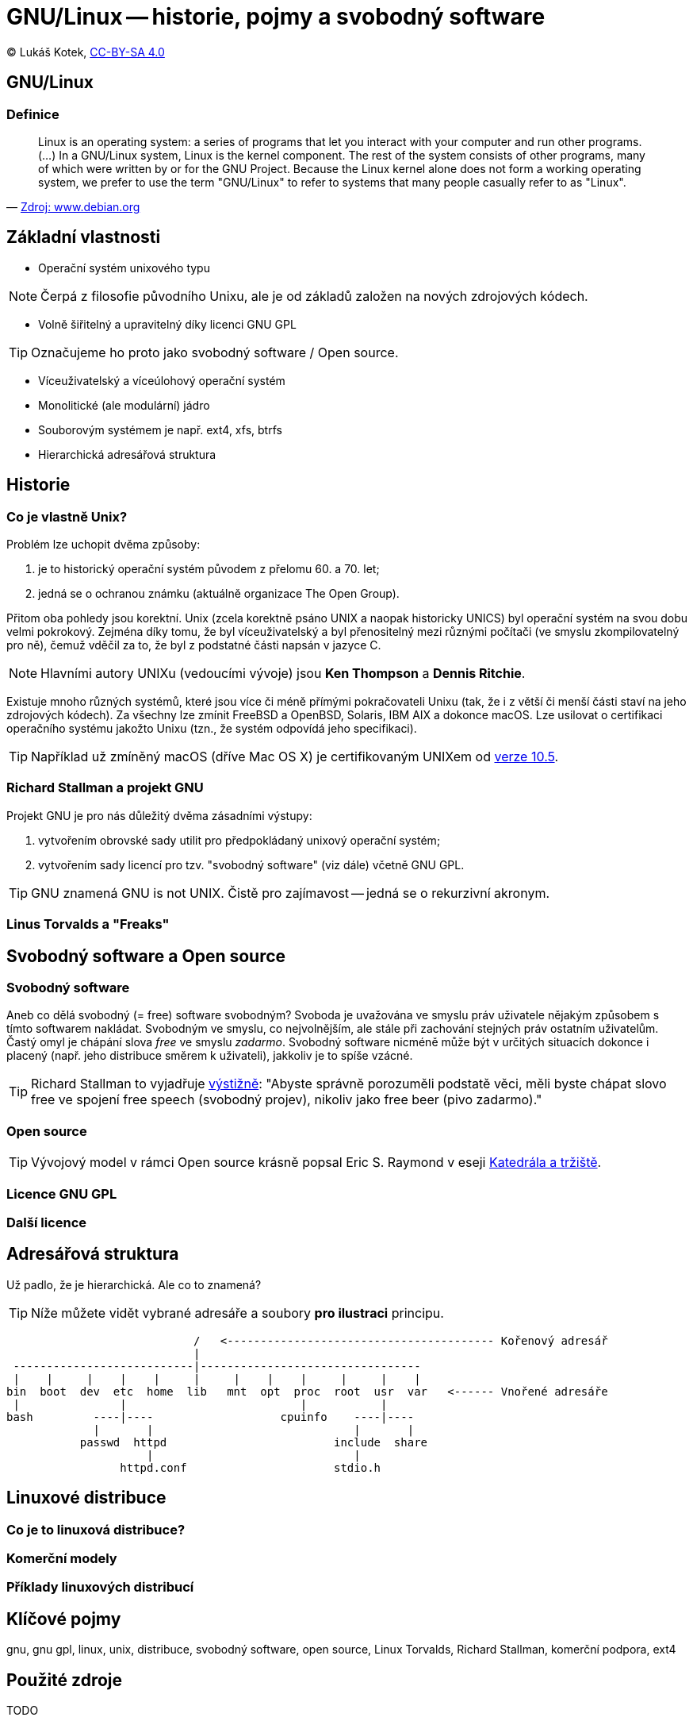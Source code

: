 = GNU/Linux -- historie, pojmy a svobodný software
:source-highlighter: coderay
:listing-caption: Listing
:pdf-page-size: A4
:icons: font

(C) Lukáš Kotek, link:https://creativecommons.org/licenses/by-sa/4.0/[CC-BY-SA 4.0]

<<<

== GNU/Linux
=== Definice

[quote, 'https://www.debian.org/releases/wheezy/amd64/ch01s02.html.en[Zdroj: www.debian.org]']
____
Linux is an operating system: a series of programs that let you interact with your computer and run other programs. (...) In a GNU/Linux system, Linux is the kernel component. The rest of the system consists of other programs, many of which were written by or for the GNU Project. Because the Linux kernel alone does not form a working operating system, we prefer to use the term "GNU/Linux" to refer to systems that many people casually refer to as "Linux".
____

== Základní vlastnosti

* Operační systém unixového typu

NOTE: Čerpá z filosofie původního Unixu, ale je od základů založen na nových zdrojových kódech.

* Volně šiřitelný a upravitelný díky licenci GNU GPL

TIP: Označujeme ho proto jako svobodný software / Open source.

* Víceuživatelský a víceúlohový operační systém
* Monolitické (ale modulární) jádro
* Souborovým systémem je např. ext4, xfs, btrfs 
* Hierarchická adresářová struktura                                                                

== Historie 
=== Co je vlastně Unix?

.Problém lze uchopit dvěma způsoby:

. je to historický operační systém původem z přelomu 60. a 70. let;
. jedná se o ochranou známku (aktuálně organizace The Open Group).

Přitom oba pohledy jsou korektní. Unix (zcela korektně psáno UNIX a naopak historicky UNICS) byl operační systém na svou dobu velmi pokrokový. Zejména díky tomu, že byl víceuživatelský a byl přenositelný mezi různými počítači (ve smyslu zkompilovatelný pro ně), čemuž vděčil za to, že byl z podstatné části napsán v jazyce C.

NOTE: Hlavními autory UNIXu (vedoucími vývoje) jsou *Ken Thompson* a *Dennis Ritchie*.

Existuje mnoho různých systémů, které jsou více či méně přímými pokračovateli Unixu (tak, že i z větší či menší části staví na jeho zdrojových kódech). Za všechny lze zmínit FreeBSD a OpenBSD, Solaris, IBM AIX a dokonce macOS. Lze usilovat o certifikaci operačního systému jakožto Unixu (tzn., že systém odpovídá jeho specifikaci).

TIP: Například už zmíněný macOS (dříve Mac OS X) je certifikovaným UNIXem od http://www.opengroup.org/openbrand/register/brand3555.htm[verze 10.5].

=== Richard Stallman a projekt GNU

.Projekt GNU je pro nás důležitý dvěma zásadními výstupy:

. vytvořením obrovské sady utilit pro předpokládaný unixový operační systém;
. vytvořením sady licencí pro tzv. "svobodný software" (viz dále) včetně GNU GPL.

TIP: GNU znamená GNU is not UNIX. Čistě pro zajímavost -- jedná se o rekurzivní akronym.

=== Linus Torvalds a "Freaks"

== Svobodný software a Open source
=== Svobodný software

Aneb co dělá svobodný (= free) software svobodným? Svoboda je uvažována ve smyslu práv uživatele nějakým způsobem s tímto softwarem nakládat. Svobodným ve smyslu, co nejvolnějším, ale stále při zachování stejných práv ostatním uživatelům. Častý omyl je chápání slova _free_ ve smyslu _zadarmo_. Svobodný software nicméně může být v určitých situacích dokonce i placený (např. jeho distribuce směrem k uživateli), jakkoliv je to spíše vzácné. 

TIP: Richard Stallman to vyjadřuje https://www.gnu.org/philosophy/free-sw.html[výstižně]: "Abyste správně porozuměli podstatě věci, měli byste chápat slovo free ve spojení free speech (svobodný projev), nikoliv jako free beer (pivo zadarmo)."

=== Open source

TIP: Vývojový model v rámci Open source krásně popsal Eric S. Raymond v eseji http://www.root.cz/knihy/katedrala-a-trziste/[Katedrála a tržiště].

=== Licence GNU GPL

=== Další licence

== Adresářová struktura

Už padlo, že je hierarchická. Ale co to znamená?

TIP: Níže můžete vidět vybrané adresáře a soubory *pro ilustraci* principu.

                             /   <---------------------------------------- Kořenový adresář 
                             |
  ---------------------------|---------------------------------
  |    |     |    |    |     |     |    |    |     |     |    |
 bin  boot  dev  etc  home  lib   mnt  opt  proc  root  usr  var   <------ Vnořené adresáře   
  |               |                          |           |
 bash         ----|----                   cpuinfo    ----|----        
              |       |                              |       |
            passwd  httpd                         include  share   
                      |                              |             
                  httpd.conf                      stdio.h  

== Linuxové distribuce
=== Co je to linuxová distribuce?

=== Komerční modely

=== Příklady linuxových distribucí

== Klíčové pojmy

gnu, gnu gpl, linux, unix, distribuce, svobodný software, open source, Linux Torvalds, Richard Stallman, komerční podpora, ext4 

== Použité zdroje

TODO

== Kam dál?

.Podprobné rozepsání důvodu použití spojení GNU/Linux:
* https://www.gnu.org/gnu/why-gnu-linux.cs.html

---

- Přehled kapitol: [link:../README.html[html]] [link:../README.pdf[pdf]] [link:../README.asciidoc[asciidoc]]

